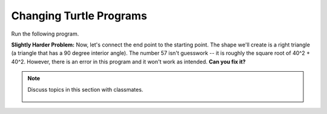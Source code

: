 ..  Copyright (C)  Mark Guzdial, Barbara Ericson, Briana Morrison
    Permission is granted to copy, distribute and/or modify this document
    under the terms of the GNU Free Documentation License, Version 1.3 or
    any later version published by the Free Software Foundation; with
    Invariant Sections being Forward, Prefaces, and Contributor List,
    no Front-Cover Texts, and no Back-Cover Texts.  A copy of the license
    is included in the section entitled "GNU Free Documentation License".

.. 	qnum::
	:start: 1
	:prefix: csp-5-6-
	
.. highlight:: java
   :linenothreshold: 4

Changing Turtle Programs
==============================

Run the following program.  

.. activecode:: Turtle_Names4
    :tour_1: "Line-by-line Tour"; 1: first-turtle-line-1; 2: first-turtle-line-2; 3: first-turtle-line-3; 4: first-turtle-line-4; 5: first-turtle-line-5; 6: first-turtle-line-6;
    :nocodelens:
	
    from turtle import * 	# use the turtle library
    space = Screen()    	# create a turtle screen (space)
    alex = Turtle()      	# create a turtle named alex
    alex.forward(150)     	# tell alex to move forward by 150 units
    alex.left(90)       	# turn by 90 degrees
    alex.forward(75)      	# tell alex to move forward by 75 units

.. mchoice:: 5_6_1_Turtle_Names4_Q1
   :answer_a: Change the 150 to 90
   :answer_b: Change the 75 to 90
   :answer_c: Change the 75 to 150
   :correct: c
   :feedback_a: The turtle moves forward 150 units and turns 90 degrees.
   :feedback_b: The turtle moves forward 75 units and turns 90 degrees.
   :feedback_c: Then both sides would be 150 units long.

   If you wanted to make both of the turtle lines in that last program the same length, what change would you make to the program?  (Feel free to actually make the change in the program and click *Run* to try it!)


**Slightly Harder Problem:** Now, let's connect the end point to the starting point.  The shape we'll create is a right triangle (a triangle that has a 90 degree interior angle).  The number 57 isn't guesswork -- it is roughly the square root of 40^2 + 40^2.  However, there is an error in this program and it won't work as intended.  **Can you fix it?**  

.. activecode:: Turtle_Names5
    :nocodelens:
	
    from turtle import * 	# use the turtle library
    space = Screen()     	# create a turtle screen (space)
    alex = Turtle()      	# create a turtle named alex
    alex.forward(40)     	# tell alex to move forward by 150 units
    alex.left(90)       	# turn by 90 degrees
    alex.forward(40)     	# complete the second leg of a triangle
    alex.left(0)         	# ZERO won't actually work
    alex.forward(57)      	# Close the triangle


.. mchoice:: 5_6_2_Turtle_Names5_Q1
   :answer_a: alex.left(45)
   :answer_b: alex.left(90)
   :answer_c: alex.left(135)
   :correct: c
   :feedback_a: The turtle turns the exterior angle, not the interior angle.
   :feedback_b: That would make another right angle. Which would be more like a square shape.
   :feedback_c: The interior angles of a triangle need to add up to 180.  So far we have one angle of 90 so the other two must be equal and must total 90.  They both have to be 45, but we tell the turtle to turn the exterior angle so 180 - 45 = 135.

   The code ``alex.left(0)`` will not turn the turtle toward the starting point.  Which of these will?
   
.. parsonsprob:: 5_6_3_Turtle-T

   The following program uses a turtle to draw a capital T as shown to the left, <img src="../_static/TurtleT.png" width="150" align="left" hspace="10" vspace="5"/> but the lines are mixed up.  The program should do all necessary set-up, create the turtle.  After that the turtle should turn to face north, draw a line that is 150 pixels long, turn to face west, and draw a line that is 50 pixels long.  Next, the turtle should turn 180 degrees and draw a line that is 100 pixels long.  Finally, set the window to close when the user clicks in it.<br /><br /><p>Drag the blocks of statements from the left column to the right column and put them in the right order.  Then click on <i>Check Me</i> to see if you are right. You will be told if any of the lines are in the wrong order.</p>  
   -----
   from turtle import *
   =====
   space = Screen()    	
   jamal = Turtle()
   ===== 
   jamal.left(90)
   =====                
   jamal.forward(150)
   =====
   jamal.left(90)
   jamal.forward(50)
   =====
   jamal.right(180)
   =====
   jamal.forward(100)
   
.. parsonsprob:: 5_6_4_Turtle-A

   The following program uses a turtle to draw a capital A as shown to the left, <img src="../_static/letterA.png" width="150" align="left" hspace="10" vspace="5"/> but the lines are mixed up.  The program should do all necessary set-up, create the turtle.  After that the turtle should turn left, draw a line that is 100 pixels long, turn right 135 degrees and draw another line that is 100 pixels long.  Then the turtle should reverse direction and draw a line 50 pixels long and then turn left to draw the line between the other two lines.  
   -----
   from turtle import *
   space = Screen()  
   =====  	
   jamal = Turtle()
   ===== 
   jamal.left(70)
   =====                
   jamal.forward(100)
   jamal.right(135)
   =====
   jamal.forward(100)
   =====
   jamal.right(180)
   =====
   jamal.forward(50)
   =====
   jamal.left(65)
   jamal.forward(45)
   
.. note::

    Discuss topics in this section with classmates. 

      .. disqus::
          :shortname: studentcsp
          :identifier: studentcsp_5_6

